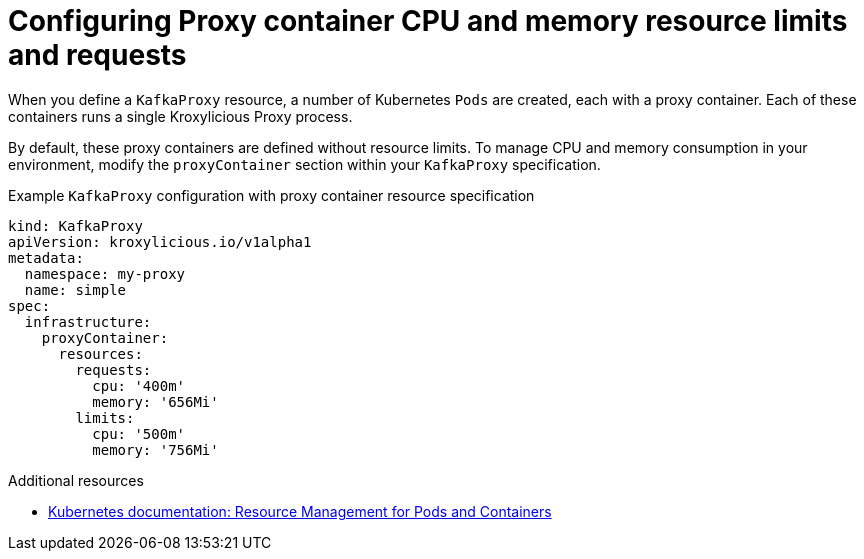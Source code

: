 // file included in the following:
//
// kroxylicious-operator/_assemblies/assembly-operator-operate-resource-allocation.adoc

[id='con-kafkaproxy-cpu-memory-allocation-{context}']
= Configuring Proxy container CPU and memory resource limits and requests

[role="_abstract"]
When you define a `KafkaProxy` resource, a number of Kubernetes `Pods` are created, each with a proxy container.
Each of these containers runs a single Kroxylicious Proxy process.

By default, these proxy containers are defined without resource limits.
To manage CPU and memory consumption in your environment, modify the `proxyContainer` section within your `KafkaProxy` specification.

.Example `KafkaProxy` configuration with proxy container resource specification
[source,yaml]
----
kind: KafkaProxy
apiVersion: kroxylicious.io/v1alpha1
metadata:
  namespace: my-proxy
  name: simple
spec:
  infrastructure:
    proxyContainer:
      resources:
        requests:
          cpu: '400m'
          memory: '656Mi'
        limits:
          cpu: '500m'
          memory: '756Mi'
----

[role="_additional-resources"]
.Additional resources

* https://kubernetes.io/docs/concepts/configuration/manage-resources-containers/[Kubernetes documentation: Resource Management for Pods and Containers^]
